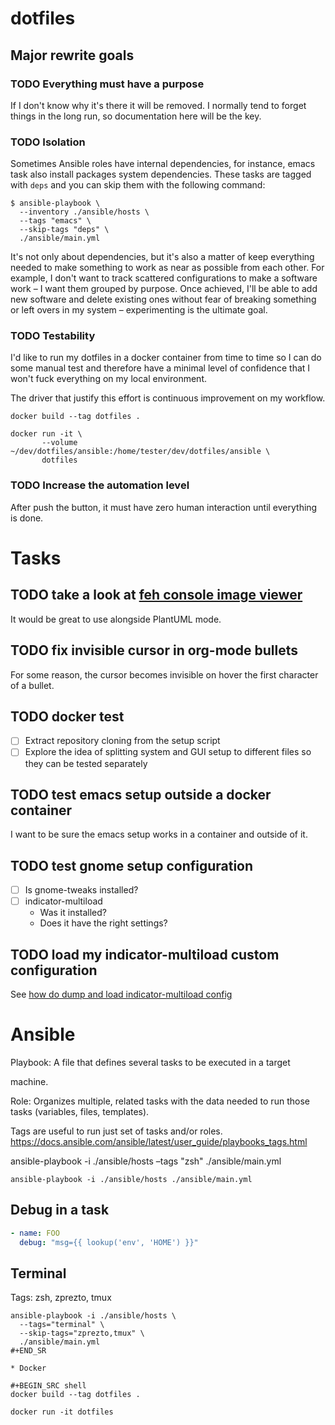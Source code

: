 * dotfiles

** Major rewrite goals

*** TODO Everything must have a purpose

If I don't know why it's there it will be removed. I normally tend to
forget things in the long run, so documentation here will be the key.

*** TODO Isolation

Sometimes Ansible roles have internal dependencies, for instance,
emacs task also install packages system dependencies. These tasks are
tagged with =deps= and you can skip them with the following command:

#+BEGIN_SRC shell
  $ ansible-playbook \
    --inventory ./ansible/hosts \
    --tags "emacs" \
    --skip-tags "deps" \
    ./ansible/main.yml
#+END_SRC

It's not only about dependencies, but it's also a matter of keep
everything needed to make something to work as near as possible from
each other. For example, I don't want to track scattered
configurations to make a software work -- I want them grouped by
purpose. Once achieved, I'll be able to add new software and delete
existing ones without fear of breaking something or left overs in my
system -- experimenting is the ultimate goal.

*** TODO Testability

I'd like to run my dotfiles in a docker container from time to time so
I can do some manual test and therefore have a minimal level of
confidence that I won't fuck everything on my local environment.

The driver that justify this effort is continuous improvement on my
workflow.

#+BEGIN_SRC shell
  docker build --tag dotfiles .

  docker run -it \
         --volume ~/dev/dotfiles/ansible:/home/tester/dev/dotfiles/ansible \
         dotfiles
#+END_SRC

*** TODO Increase the automation level

After push the button, it must have zero human interaction until
everything is done.

* Tasks

** TODO take a look at [[https://feh.finalrewind.org/][feh console image viewer]]

It would be great to use alongside PlantUML mode.
** TODO fix invisible cursor in org-mode bullets

For some reason, the cursor becomes invisible on hover the first
character of a bullet.
** TODO docker test

+ [ ] Extract repository cloning from the setup script
+ [ ] Explore the idea of splitting system and GUI setup to different
  files so they can be tested separately

** TODO test emacs setup outside a docker container

I want to be sure the emacs setup works in a container and outside of it.

** TODO test gnome setup configuration

- [ ] Is gnome-tweaks installed?
- [ ] indicator-multiload
  - Was it installed?
  - Does it have the right settings?

** TODO load my indicator-multiload custom configuration

See [[https://askubuntu.com/questions/705251/location-of-the-setting-file-of-indicator-multiload][how do dump and load indicator-multiload config]]

* Ansible

Playbook: A file that defines several tasks to be executed in a target

machine.

Role: Organizes multiple, related tasks with the data needed to run
those tasks (variables, files, templates).

Tags are useful to run just set of tasks and/or roles.
https://docs.ansible.com/ansible/latest/user_guide/playbooks_tags.html

ansible-playbook -i ./ansible/hosts --tags "zsh" ./ansible/main.yml

#+BEGIN_SRC shell
ansible-playbook -i ./ansible/hosts ./ansible/main.yml
#+END_SRC

** Debug in a task

#+BEGIN_SRC yaml
- name: FOO
  debug: "msg={{ lookup('env', 'HOME') }}"
#+END_SRC

** Terminal

Tags: zsh, zprezto, tmux

#+BEGIN_SRC shell
ansible-playbook -i ./ansible/hosts \
  --tags="terminal" \
  --skip-tags="zprezto,tmux" \
  ./ansible/main.yml
#+END_SR

* Docker

#+BEGIN_SRC shell
docker build --tag dotfiles .

docker run -it dotfiles
 #+END_SRC
